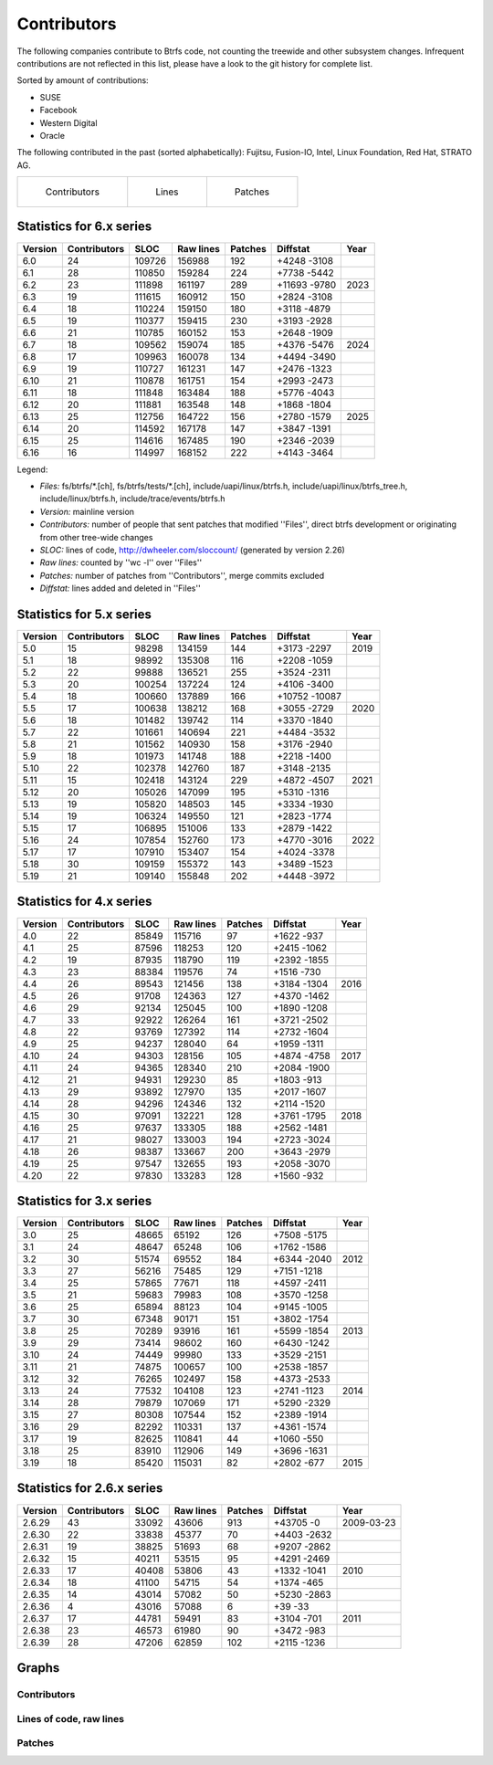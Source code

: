 Contributors
============

The following companies contribute to Btrfs code, not counting the treewide and
other subsystem changes. Infrequent contributions are not reflected in this
list, please have a look to the git history for complete list.

Sorted by amount of contributions:

* SUSE
* Facebook
* Western Digital
* Oracle

The following contributed in the past (sorted alphabetically):
Fujitsu, Fusion-IO, Intel, Linux Foundation, Red Hat, STRATO AG.

.. list-table::
   :header-rows: 0

   * - .. figure:: plot-contribs.svg
          :scale: 33%
          :alt: Contributors
          :target: `contributors-contribs`_

          Contributors
     - .. figure:: plot-sloc-lines.svg
          :scale: 33%
          :alt: Lines
          :target: `contributors-lines`_

          Lines
     - .. figure:: plot-patches.svg
          :scale: 33%
          :alt: Patches
          :target: `contributors-patches`_

          Patches

Statistics for 6.x series
-------------------------

.. csv-table::
   :header: "Version", "Contributors", "SLOC", "Raw lines", "Patches", "Diffstat", "Year"
   :align: left

    "6.0", "24", "109726", "156988", "192", "+4248 -3108"
    "6.1", "28", "110850", "159284", "224", "+7738 -5442"
    "6.2", "23", "111898", "161197", "289", "+11693 -9780", 2023
    "6.3", "19", "111615", "160912", "150", "+2824 -3108"
    "6.4", "18", "110224", "159150", "180", "+3118 -4879"
    "6.5", "19", "110377", "159415", "230", "+3193 -2928"
    "6.6", "21", "110785", "160152", "153", "+2648 -1909"
    "6.7", "18", "109562", "159074", "185", "+4376 -5476", 2024
    "6.8", "17", "109963", "160078", "134", "+4494 -3490"
    "6.9", "19", "110727", "161231", "147", "+2476 -1323"
    "6.10", "21", "110878", "161751", "154", "+2993 -2473"
    "6.11", "18", "111848", "163484", "188", "+5776 -4043"
    "6.12", "20", "111881", "163548", "148", "+1868 -1804"
    "6.13", "25", "112756", "164722", "156", "+2780 -1579", 2025
    "6.14", "20", "114592", "167178", "147", "+3847 -1391"
    "6.15", "25", "114616", "167485", "190", "+2346 -2039"
    "6.16", "16", "114997", "168152", "222", "+4143 -3464"


Legend:

-  *Files:* fs/btrfs/\*.[ch], fs/btrfs/tests/\*.[ch], include/uapi/linux/btrfs.h, include/uapi/linux/btrfs_tree.h, include/linux/btrfs.h, include/trace/events/btrfs.h
-  *Version:* mainline version
-  *Contributors:* number of people that sent patches that modified ''Files'', direct btrfs development or originating from other tree-wide changes
-  *SLOC:* lines of code, http://dwheeler.com/sloccount/ (generated by version 2.26)
-  *Raw lines:* counted by ''wc -l'' over ''Files''
-  *Patches:* number of patches from ''Contributors'', merge commits excluded
-  *Diffstat:* lines added and deleted in ''Files''


Statistics for 5.x series
-------------------------

.. csv-table::
   :header: "Version", "Contributors", "SLOC", "Raw lines", "Patches", "Diffstat", "Year"
   :align: left

    "5.0", "15",  "98298", "134159", "144", "+3173 -2297", 2019
    "5.1", "18",  "98992", "135308", "116", "+2208 -1059"
    "5.2", "22",  "99888", "136521", "255", "+3524 -2311"
    "5.3", "20", "100254", "137224", "124", "+4106 -3400"
    "5.4", "18", "100660", "137889", "166", "+10752 -10087"
    "5.5", "17", "100638", "138212", "168", "+3055 -2729", 2020
    "5.6", "18", "101482", "139742", "114", "+3370 -1840"
    "5.7", "22", "101661", "140694", "221", "+4484 -3532"
    "5.8", "21", "101562", "140930", "158", "+3176 -2940"
    "5.9", "18", "101973", "141748", "188", "+2218 -1400"
   "5.10", "22", "102378", "142760", "187", "+3148 -2135"
   "5.11", "15", "102418", "143124", "229", "+4872 -4507", 2021
   "5.12", "20", "105026", "147099", "195", "+5310 -1316"
   "5.13", "19", "105820", "148503", "145", "+3334 -1930"
   "5.14", "19", "106324", "149550", "121", "+2823 -1774"
   "5.15", "17", "106895", "151006", "133", "+2879 -1422"
   "5.16", "24", "107854", "152760", "173", "+4770 -3016", 2022
   "5.17", "17", "107910", "153407", "154", "+4024 -3378"
   "5.18", "30", "109159", "155372", "143", "+3489 -1523"
   "5.19", "21", "109140", "155848", "202", "+4448 -3972"


Statistics for 4.x series
-------------------------

.. csv-table::
   :header: "Version", "Contributors", "SLOC", "Raw lines", "Patches", "Diffstat", "Year"
   :align: left

    "4.0", "22", "85849", "115716",  "97", "+1622 -937"
    "4.1", "25", "87596", "118253", "120", "+2415 -1062"
    "4.2", "19", "87935", "118790", "119", "+2392 -1855"
    "4.3", "23", "88384", "119576",  "74", "+1516 -730"
    "4.4", "26", "89543", "121456", "138", "+3184 -1304", 2016
    "4.5", "26", "91708", "124363", "127", "+4370 -1462"
    "4.6", "29", "92134", "125045", "100", "+1890 -1208"
    "4.7", "33", "92922", "126264", "161", "+3721 -2502"
    "4.8", "22", "93769", "127392", "114", "+2732 -1604"
    "4.9", "25", "94237", "128040",  "64", "+1959 -1311"
   "4.10", "24", "94303", "128156", "105", "+4874 -4758", 2017
   "4.11", "24", "94365", "128340", "210", "+2084 -1900"
   "4.12", "21", "94931", "129230",  "85", "+1803 -913"
   "4.13", "29", "93892", "127970", "135", "+2017 -1607"
   "4.14", "28", "94296", "124346", "132", "+2114 -1520"
   "4.15", "30", "97091", "132221", "128", "+3761 -1795", 2018
   "4.16", "25", "97637", "133305", "188", "+2562 -1481"
   "4.17", "21", "98027", "133003", "194", "+2723 -3024"
   "4.18", "26", "98387", "133667", "200", "+3643 -2979"
   "4.19", "25", "97547", "132655", "193", "+2058 -3070"
   "4.20", "22", "97830", "133283", "128", "+1560 -932"


Statistics for 3.x series
-------------------------

.. csv-table::
   :header: "Version", "Contributors", "SLOC", "Raw lines", "Patches", "Diffstat", "Year"
   :align: left

    "3.0", "25", "48665",  "65192", "126", "+7508 -5175"
    "3.1", "24", "48647",  "65248", "106", "+1762 -1586"
    "3.2", "30", "51574",  "69552", "184", "+6344 -2040", 2012
    "3.3", "27", "56216",  "75485", "129", "+7151 -1218"
    "3.4", "25", "57865",  "77671", "118", "+4597 -2411"
    "3.5", "21", "59683",  "79983", "108", "+3570 -1258"
    "3.6", "25", "65894",  "88123", "104", "+9145 -1005"
    "3.7", "30", "67348",  "90171", "151", "+3802 -1754"
    "3.8", "25", "70289",  "93916", "161", "+5599 -1854", 2013
    "3.9", "29", "73414",  "98602", "160", "+6430 -1242"
   "3.10", "24", "74449",  "99980", "133", "+3529 -2151"
   "3.11", "21", "74875", "100657", "100", "+2538 -1857"
   "3.12", "32", "76265", "102497", "158", "+4373 -2533"
   "3.13", "24", "77532", "104108", "123", "+2741 -1123", 2014
   "3.14", "28", "79879", "107069", "171", "+5290 -2329"
   "3.15", "27", "80308", "107544", "152", "+2389 -1914"
   "3.16", "29", "82292", "110331", "137", "+4361 -1574"
   "3.17", "19", "82625", "110841",  "44", "+1060 -550"
   "3.18", "25", "83910", "112906", "149", "+3696 -1631"
   "3.19", "18", "85420", "115031",  "82", "+2802 -677", 2015


Statistics for 2.6.x series
---------------------------

.. csv-table::
   :header: "Version", "Contributors", "SLOC", "Raw lines", "Patches", "Diffstat", "Year"
   :align: left

   "2.6.29", "43", "33092", "43606", "913", "+43705 -0", 2009-03-23
   "2.6.30", "22", "33838", "45377",  "70", "+4403 -2632"
   "2.6.31", "19", "38825", "51693",  "68", "+9207 -2862"
   "2.6.32", "15", "40211", "53515",  "95", "+4291 -2469"
   "2.6.33", "17", "40408", "53806",  "43", "+1332 -1041", 2010
   "2.6.34", "18", "41100", "54715",  "54", "+1374 -465"
   "2.6.35", "14", "43014", "57082",  "50", "+5230 -2863"
   "2.6.36",  "4", "43016", "57088",   "6", "+39 -33"
   "2.6.37", "17", "44781", "59491",  "83", "+3104 -701", 2011
   "2.6.38", "23", "46573", "61980",  "90", "+3472 -983"
   "2.6.39", "28", "47206", "62859", "102", "+2115 -1236"

Graphs
------

.. _contributors-contribs:

Contributors
^^^^^^^^^^^^

.. image:: plot-contribs.svg

.. _contributors-lines:

Lines of code, raw lines
^^^^^^^^^^^^^^^^^^^^^^^^

.. image:: plot-sloc-lines.svg

.. _contributors-patches:

Patches
^^^^^^^

.. image:: plot-patches.svg
